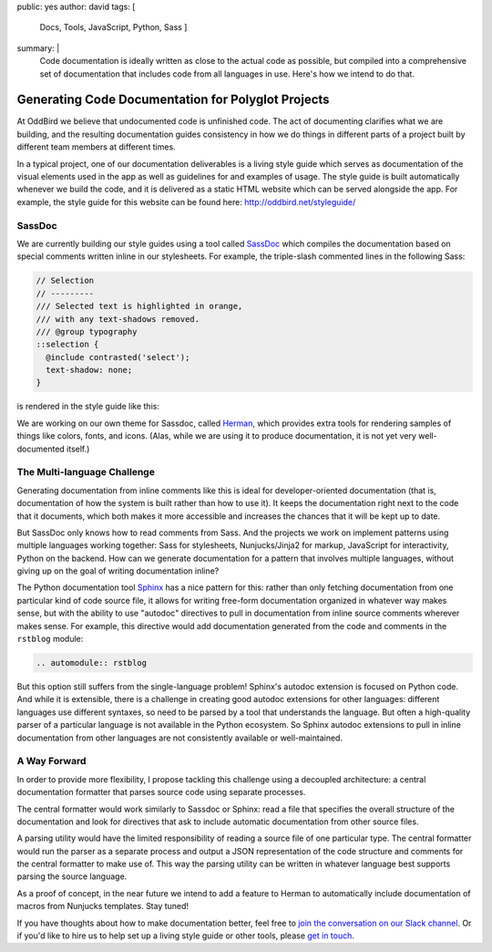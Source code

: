 public: yes
author: david
tags: [
  Docs,
  Tools,
  JavaScript,
  Python,
  Sass
  ]
summary: |
  Code documentation is ideally written as close to the actual code
  as possible, but compiled into a comprehensive set of documentation
  that includes code from all languages in use. Here's how we intend
  to do that.


Generating Code Documentation for Polyglot Projects
===================================================

At OddBird we believe that undocumented code is unfinished code.
The act of documenting clarifies what we are building,
and the resulting documentation guides consistency in how we do things
in different parts of a project built by different team members
at different times.

In a typical project, one of our documentation deliverables is a
living style guide which serves as documentation of the visual elements
used in the app as well as guidelines for and examples of usage.
The style guide is built automatically whenever we build the code, and
it is delivered as a static HTML website which can be served alongside the app.
For example, the style guide for this website can be found here:
http://oddbird.net/styleguide/

SassDoc
-------

We are currently building our style guides using a tool called `SassDoc <http://sassdoc.com/>`_
which compiles the documentation based on special comments written
inline in our stylesheets. For example, the triple-slash commented lines
in the following Sass:

.. code:: scss

  // Selection
  // ---------
  /// Selected text is highlighted in orange,
  /// with any text-shadows removed.
  /// @group typography
  ::selection {
    @include contrasted('select');
    text-shadow: none;
  }

is rendered in the style guide like this:

.. image:: /static/images/blog/2017/docs/sassdoc.png

We are working on our own theme for Sassdoc, called
`Herman <https://github.com/oddbird/sassdoc-theme-herman/>`_,
which provides extra tools for rendering samples of things like
colors, fonts, and icons. (Alas, while we are using it to produce
documentation, it is not yet very well-documented itself.)

The Multi-language Challenge
----------------------------

Generating documentation from inline comments like this is ideal
for developer-oriented documentation (that is, documentation of
how the system is built rather than how to use it). It keeps
the documentation right next to the code that it documents,
which both makes it more accessible and increases the chances
that it will be kept up to date.

But SassDoc only knows how to read comments from Sass.
And the projects we work on implement patterns using multiple languages
working together: Sass for stylesheets, Nunjucks/Jinja2 for markup,
JavaScript for interactivity, Python on the backend.
How can we generate documentation for a pattern that involves
multiple languages, without giving up on the goal of writing
documentation inline?

The Python documentation tool `Sphinx <http://www.sphinx-doc.org/>`_
has a nice pattern for this: rather than only fetching documentation
from one particular kind of code source file, it allows for
writing free-form documentation organized in whatever way makes sense,
but with the ability to use "autodoc" directives to pull in documentation
from inline source comments wherever makes sense. For example, this
directive would add documentation generated from the code and comments
in the ``rstblog`` module:

.. code:: rst

  .. automodule:: rstblog

But this option still suffers from the single-language problem! Sphinx's autodoc
extension is focused on Python code. And while it is extensible,
there is a challenge in creating good autodoc extensions for other languages:
different languages use different syntaxes, so need to be parsed by a tool
that understands the language. But often a high-quality parser of a particular language
is not available in the Python ecosystem. So Sphinx autodoc extensions to pull in
inline documentation from other languages are not consistently available
or well-maintained.

A Way Forward
-------------

In order to provide more flexibility, I propose tackling this challenge
using a decoupled architecture: a central documentation formatter that
parses source code using separate processes.

The central formatter would work similarly to Sassdoc or Sphinx:
read a file that specifies the overall structure of the documentation
and look for directives that ask to include automatic documentation
from other source files.

A parsing utility would have the limited responsibility of reading
a source file of one particular type. The central formatter would run
the parser as a separate process and output a JSON representation of the code
structure and comments for the central formatter to make use of.
This way the parsing utility can be written in whatever language best
supports parsing the source language.

As a proof of concept, in the near future we intend to add a feature to
Herman to automatically include documentation of macros from Nunjucks templates.
Stay tuned!

If you have thoughts about how to make documentation better, feel free to
`join the conversation on our Slack channel <http://friends.oddbird.net/>`_.
Or if you'd like to hire us to help set up a living style guide or other tools,
please `get in touch <http://oddbird.net/contact/>`_.
